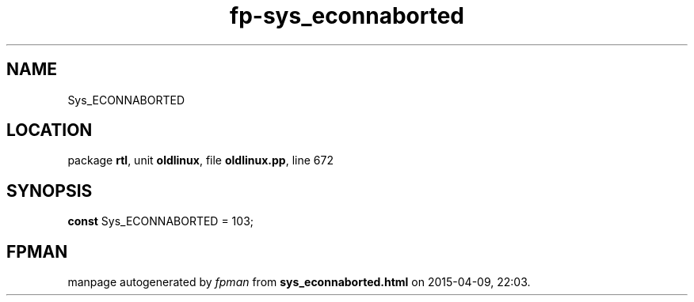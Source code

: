 .\" file autogenerated by fpman
.TH "fp-sys_econnaborted" 3 "2014-03-14" "fpman" "Free Pascal Programmer's Manual"
.SH NAME
Sys_ECONNABORTED
.SH LOCATION
package \fBrtl\fR, unit \fBoldlinux\fR, file \fBoldlinux.pp\fR, line 672
.SH SYNOPSIS
\fBconst\fR Sys_ECONNABORTED = 103;

.SH FPMAN
manpage autogenerated by \fIfpman\fR from \fBsys_econnaborted.html\fR on 2015-04-09, 22:03.

